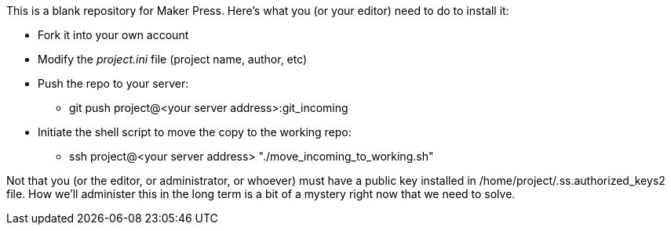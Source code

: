 This is a blank repository for Maker Press.  Here's what you (or your editor) need to do to install it:

* Fork it into your own account
* Modify the _project.ini_ file (project name, author, etc)
* Push the repo to your server:
** git push project@<your server address>:git_incoming
* Initiate the shell script to move the copy to the working repo:
** ssh project@<your server address> "./move_incoming_to_working.sh"

Not that you (or the editor, or administrator, or whoever) must have a public key installed in /home/project/.ss.authorized_keys2 file.  How we'll administer this in the long term is a bit of a mystery right now that we need to solve.

